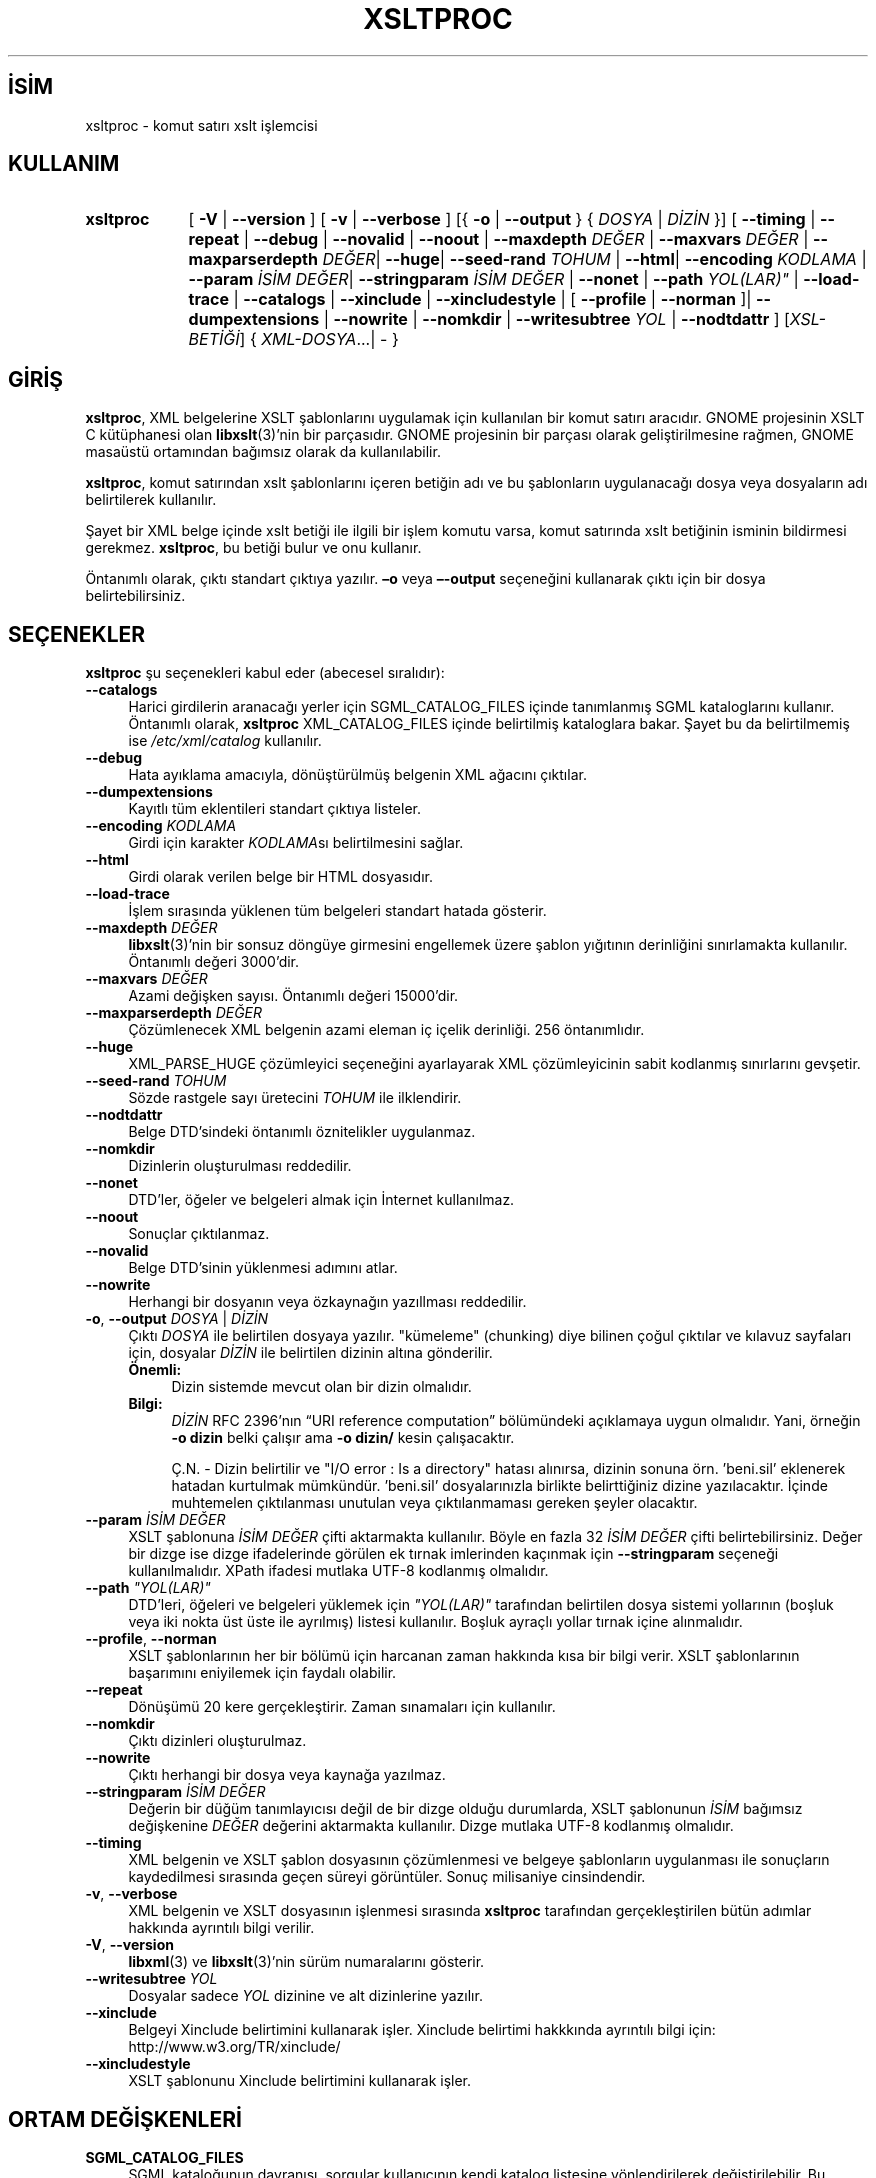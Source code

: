 .ig
 * Bu kılavuz sayfası Türkçe Linux Belgelendirme Projesi (TLBP) tarafından
 * XML belgelerden derlenmiş olup manpages-tr paketinin parçasıdır:
 * https://github.com/TLBP/manpages-tr
 *
 * Özgün Belgenin Lisans ve Telif Hakkı bilgileri:
 *
 * Copyright (C) 1998-2022 Daniel Veillard.  All Rights Reserved.
 *
 * Permission is hereby granted, free of charge, to any person obtaining
 * a copy of this software and associated documentation files
 * (the "Software"), to deal in the Software without restriction,
 * including without limitation the rights to use, copy, modify, merge,
 * publish, distribute, sublicense, and/or sell copies of the Software,
 * and to permit persons to whom the Software is furnished to do so,
 * subject to the following conditions:
 *
 * The above copyright notice and this permission notice shall be
 * included in all copies or substantial portions of the Software.
 *
 * THE SOFTWARE IS PROVIDED "AS IS", WITHOUT WARRANTY OF ANY KIND,
 * EXPRESS OR IMPLIED, INCLUDING BUT NOT LIMITED TO THE WARRANTIES OF
 * MERCHANTABILITY, FITNESS FOR A PARTICULAR PURPOSE AND NONINFRINGEMENT.
 * IN NO EVENT SHALL THE AUTHORS OR COPYRIGHT HOLDERS BE LIABLE FOR ANY
 * CLAIM, DAMAGES OR OTHER LIABILITY, WHETHER IN AN ACTION OF CONTRACT,
 * TORT OR OTHERWISE, ARISING FROM, OUT OF OR IN CONNECTION WITH THE
 * SOFTWARE OR THE USE OR OTHER DEALINGS IN THE SOFTWARE.
..
.\" Derlenme zamanı: 2022-11-18T11:59:30+03:00
.TH "XSLTPROC" 1 "17 Ağustos 2022" "libxslt 1.1.36" "Kullanıcı Komutları"
.\" Sözcükleri ilgisiz yerlerden bölme (disable hyphenation)
.nh
.\" Sözcükleri yayma, sadece sola yanaştır (disable justification)
.ad l
.PD 0
.SH İSİM
xsltproc - komut satırı xslt işlemcisi
.sp
.SH KULLANIM
.IP \fBxsltproc\fR 9
[ \fB-V\fR | \fB--version\fR ] [ \fB-v\fR | \fB--verbose\fR ] [{ \fB-o\fR | \fB--output\fR } { \fIDOSYA\fR | \fIDİZİN\fR }] [ \fB--timing\fR | \fB--repeat\fR | \fB--debug\fR | \fB--novalid\fR | \fB--noout\fR | \fB--maxdepth\fR \fIDEĞER\fR | \fB--maxvars\fR \fIDEĞER\fR | \fB--maxparserdepth\fR \fIDEĞER\fR| \fB--huge\fR| \fB--seed-rand\fR \fITOHUM\fR | \fB--html\fR| \fB--encoding\fR \fIKODLAMA\fR | \fB--param\fR \fIİSİM\fR \fIDEĞER\fR| \fB--stringparam\fR \fIİSİM\fR \fIDEĞER\fR | \fB--nonet\fR | \fB--path\fR \fIYOL(LAR)"\fR | \fB--load-trace\fR | \fB--catalogs\fR | \fB--xinclude\fR | \fB--xincludestyle\fR | [ \fB--profile\fR | \fB--norman\fR ]| \fB--dumpextensions\fR | \fB--nowrite\fR | \fB--nomkdir\fR | \fB--writesubtree\fR \fIYOL\fR | \fB--nodtdattr\fR ] [\fIXSL-BETİĞİ\fR] { \fIXML-DOSYA\fR...| - }
.sp
.PP
.sp
.SH "GİRİŞ"
\fBxsltproc\fR, XML belgelerine XSLT şablonlarını uygulamak için kullanılan bir komut satırı aracıdır. GNOME projesinin XSLT C kütüphanesi olan \fBlibxslt\fR(3)’nin bir parçasıdır. GNOME projesinin bir parçası olarak geliştirilmesine rağmen, GNOME masaüstü ortamından bağımsız olarak da kullanılabilir.
.sp
\fBxsltproc\fR, komut satırından xslt şablonlarını içeren betiğin adı ve bu şablonların uygulanacağı dosya veya dosyaların adı belirtilerek kullanılır.
.sp
Şayet bir XML belge içinde xslt betiği ile ilgili bir işlem komutu varsa, komut satırında xslt betiğinin isminin bildirmesi gerekmez. \fBxsltproc\fR, bu betiği bulur ve onu kullanır.
.sp
Öntanımlı olarak, çıktı standart çıktıya yazılır. \fB–o\fR veya \fB–-output\fR seçeneğini kullanarak çıktı için bir dosya belirtebilirsiniz.
.sp
.SH "SEÇENEKLER"
\fBxsltproc\fR şu seçenekleri kabul eder (abecesel sıralıdır):
.sp
.TP 4
\fB--catalogs\fR
Harici girdilerin aranacağı yerler için SGML_CATALOG_FILES içinde tanımlanmış SGML kataloglarını kullanır. Öntanımlı olarak, \fBxsltproc\fR XML_CATALOG_FILES içinde belirtilmiş kataloglara bakar. Şayet bu da belirtilmemiş ise \fI/etc/xml/catalog\fR kullanılır.
.sp
.TP 4
\fB--debug\fR
Hata ayıklama amacıyla, dönüştürülmüş belgenin XML ağacını çıktılar.
.sp
.TP 4
\fB--dumpextensions\fR
Kayıtlı tüm eklentileri standart çıktıya listeler.
.sp
.TP 4
\fB--encoding\fR \fIKODLAMA\fR
Girdi için karakter \fIKODLAMA\fRsı belirtilmesini sağlar.
.sp
.TP 4
\fB--html\fR
Girdi olarak verilen belge bir HTML dosyasıdır.
.sp
.TP 4
\fB--load-trace\fR
İşlem sırasında yüklenen tüm belgeleri standart hatada gösterir.
.sp
.TP 4
\fB--maxdepth\fR \fIDEĞER\fR
\fBlibxslt\fR(3)’nin bir sonsuz döngüye girmesini engellemek üzere şablon yığıtının derinliğini sınırlamakta kullanılır. Öntanımlı değeri 3000’dir.
.sp
.TP 4
\fB--maxvars\fR \fIDEĞER\fR
Azami değişken sayısı. Öntanımlı değeri 15000’dir.
.sp
.TP 4
\fB--maxparserdepth\fR \fIDEĞER\fR
Çözümlenecek XML belgenin azami eleman iç içelik derinliği. 256 öntanımlıdır.
.sp
.TP 4
\fB--huge\fR
XML_PARSE_HUGE çözümleyici seçeneğini ayarlayarak XML çözümleyicinin sabit kodlanmış sınırlarını gevşetir.
.sp
.TP 4
\fB--seed-rand\fR \fITOHUM\fR
Sözde rastgele sayı üretecini \fITOHUM\fR ile ilklendirir.
.sp
.TP 4
\fB--nodtdattr\fR
Belge DTD’sindeki öntanımlı öznitelikler uygulanmaz.
.sp
.TP 4
\fB--nomkdir\fR
Dizinlerin oluşturulması reddedilir.
.sp
.TP 4
\fB--nonet\fR
DTD’ler, öğeler ve belgeleri almak için İnternet kullanılmaz.
.sp
.TP 4
\fB--noout\fR
Sonuçlar çıktılanmaz.
.sp
.TP 4
\fB--novalid\fR
Belge DTD’sinin yüklenmesi adımını atlar.
.sp
.TP 4
\fB--nowrite\fR
Herhangi bir dosyanın veya özkaynağın yazıllması reddedilir.
.sp
.TP 4
\fB-o\fR, \fB--output\fR \fIDOSYA\fR | \fIDİZİN\fR
Çıktı \fIDOSYA\fR ile belirtilen dosyaya yazılır. "kümeleme" (chunking) diye bilinen çoğul çıktılar ve kılavuz sayfaları için, dosyalar \fIDİZİN\fR ile belirtilen dizinin altına gönderilir.
.sp
.RS 4
.TP 4
\fBÖnemli:\fR
Dizin sistemde mevcut olan bir dizin olmalıdır.
.sp
.RE
.IP
.RS 4
.TP 4
\fBBilgi:\fR
\fIDİZİN\fR RFC 2396’nın “URI reference computation” bölümündeki açıklamaya uygun olmalıdır. Yani, örneğin \fB-o dizin\fR belki çalışır ama \fB-o dizin/\fR kesin çalışacaktır.
.sp
Ç.N. - Dizin belirtilir ve "I/O error : Is a directory" hatası alınırsa, dizinin sonuna örn. ’beni.sil’ eklenerek hatadan kurtulmak mümkündür. ’beni.sil’ dosyalarınızla birlikte belirttiğiniz dizine yazılacaktır. İçinde muhtemelen çıktılanması unutulan veya çıktılanmaması gereken şeyler olacaktır.
.sp
.RE
.IP
.sp
.TP 4
\fB--param\fR \fIİSİM DEĞER\fR
XSLT şablonuna \fIİSİM DEĞER\fR çifti aktarmakta kullanılır. Böyle en fazla 32 \fIİSİM DEĞER\fR çifti belirtebilirsiniz. Değer bir dizge ise dizge ifadelerinde görülen ek tırnak imlerinden kaçınmak için \fB--stringparam\fR seçeneği kullanılmalıdır. XPath ifadesi mutlaka UTF-8 kodlanmış olmalıdır.
.sp
.TP 4
\fB--path\fR \fI"YOL(LAR)"\fR
DTD’leri, öğeleri ve belgeleri yüklemek için \fI"YOL(LAR)"\fR tarafından belirtilen dosya sistemi yollarının (boşluk veya iki nokta üst üste ile ayrılmış) listesi kullanılır. Boşluk ayraçlı yollar tırnak içine alınmalıdır.
.sp
.TP 4
\fB--profile\fR, \fB--norman\fR
XSLT şablonlarının her bir bölümü için harcanan zaman hakkında kısa bir bilgi verir. XSLT şablonlarının başarımını eniyilemek için faydalı olabilir.
.sp
.TP 4
\fB--repeat\fR
Dönüşümü 20 kere gerçekleştirir. Zaman sınamaları için kullanılır.
.sp
.TP 4
\fB--nomkdir\fR
Çıktı dizinleri oluşturulmaz.
.sp
.TP 4
\fB--nowrite\fR
Çıktı herhangi bir dosya veya kaynağa yazılmaz.
.sp
.TP 4
\fB--stringparam\fR \fIİSİM DEĞER\fR
Değerin bir düğüm tanımlayıcısı değil de bir dizge olduğu durumlarda, XSLT şablonunun \fIİSİM\fR bağımsız değişkenine \fIDEĞER\fR değerini aktarmakta kullanılır. Dizge mutlaka UTF-8 kodlanmış olmalıdır.
.sp
.TP 4
\fB--timing\fR
XML belgenin ve XSLT şablon dosyasının çözümlenmesi ve belgeye şablonların uygulanması ile sonuçların kaydedilmesi sırasında geçen süreyi görüntüler. Sonuç milisaniye cinsindendir.
.sp
.TP 4
\fB-v\fR, \fB--verbose\fR
XML belgenin ve XSLT dosyasının işlenmesi sırasında \fBxsltproc\fR tarafından gerçekleştirilen bütün adımlar hakkında ayrıntılı bilgi verilir.
.sp
.TP 4
\fB-V\fR, \fB--version\fR
\fBlibxml\fR(3) ve \fBlibxslt\fR(3)’nin sürüm numaralarını gösterir.
.sp
.TP 4
\fB--writesubtree\fR \fIYOL\fR
Dosyalar sadece \fIYOL\fR dizinine ve alt dizinlerine yazılır.
.sp
.TP 4
\fB--xinclude\fR
Belgeyi Xinclude belirtimini kullanarak işler. Xinclude belirtimi hakkkında ayrıntılı bilgi için: http://www.w3.org/TR/xinclude/
.sp
.TP 4
\fB--xincludestyle\fR
XSLT şablonunu Xinclude belirtimini kullanarak işler.
.sp
.PP
.sp
.SH "ORTAM DEĞİŞKENLERİ"
.TP 4
\fBSGML_CATALOG_FILES\fR
SGML kataloğunun davranışı, sorgular kullanıcının kendi katalog listesine yönlendirilerek değiştirilebilir. Bu, katalog listesi \fBSGML_CATALOG_FILES\fR ortam değişkenine atanarak yapılabilir. Boş değer belirtilirse sorgular \fI/etc/sgml/catalog\fR dosyasının içeriğindeki kataloglara yönlendirilir.
.sp
.TP 4
\fBXML_CATALOG_FILES\fR
XML kataloğunun davranışı, sorgular kullanıcının kendi katalog listesine yönlendirilerek değiştirilebilir. Bu, katalog listesi \fBXML_CATALOG_FILES\fR ortam değişkenine atanarak yapılabilir. Boş değer belirtilirse sorgular \fI/etc/xml/catalog\fR dosyasının içeriğindeki kataloglara yönlendirilir.
.sp
.PP
.sp
.SH "ÇIKIŞ DURUMU"
\fBxsltproc\fR çıkış kodları, betiklerden çağrılırken kullanılabilecek bilgileri sağlar.
.sp
.TP 4
0
Hata yok (normal işlem).
.sp
.TP 4
1
Hiç bağımsız değişken yok.
.sp
.TP 4
2
Çok fazla bağımsız değişken var.
.sp
.TP 4
3
Bilinmeyen seçenek.
.sp
.TP 4
4
XSL şablonu çözümlenemedi.
.sp
.TP 4
5
XSL şablonunda hata.
.sp
.TP 4
6
Belgelerden birinde hata.
.sp
.TP 4
7
Desteklenmeyen \fBxsl:output\fR yöntemi
.sp
.TP 4
8
Hem tek hem de çift tırnak içeren dizge bağımsız değişken.
.sp
.TP 4
9
Dahili işlem hatası.
.sp
.TP 4
10
İşlem bir sonlandırma iletisi ile durduruldu.
.sp
.TP 4
11
Sonuç çıktı dosyasına yazılamadı.
.sp
.PP
.sp
.SH "İLGİLİ BELGELER"
libxml sanalyöresi: http://www.xmlsoft.org/
.br
W3C XSLT belirtimi (Türkçe): http://belgeler.org/recs/xslt/
.sp
.SH "YAZAN"
John Fleck tarafından yazılmıştır.
.sp
.SH "ÇEVİREN"
© 2004 Yalçın Kolukısa
.br
© 2022 Nilgün Belma Bugüner
.br
Bu çeviri özgür yazılımdır: Yasaların izin verdiği ölçüde HİÇBİR GARANTİ YOKTUR.
.br
Lütfen, çeviri ile ilgili bildirimde bulunmak veya çeviri yapmak için https://github.com/TLBP/manpages-tr/issues adresinde "New Issue" düğmesine tıklayıp yeni bir konu açınız ve isteğinizi belirtiniz.
.sp
